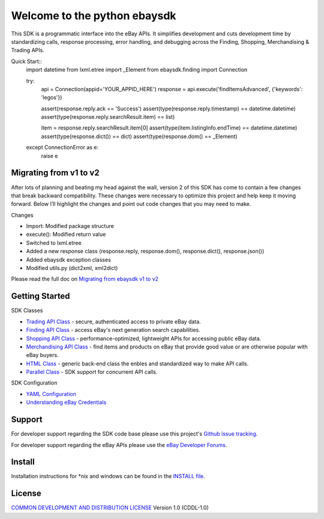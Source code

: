 Welcome to the python ebaysdk
=============================

This SDK is a programmatic interface into the eBay APIs. It simplifies development and cuts development time by standardizing calls, response processing, error handling, and debugging across the Finding, Shopping, Merchandising & Trading APIs. 

Quick Start::
    import datetime
    from lxml.etree import _Element
    from ebaysdk.finding import Connection

    try:
        api = Connection(appid='YOUR_APPID_HERE')
        response = api.execute('findItemsAdvanced', {'keywords': 'legos'})        

        assert(response.reply.ack == 'Success')  
        assert(type(response.reply.timestamp) == datetime.datetime)
        assert(type(response.reply.searchResult.item) == list)
  
        item = response.reply.searchResult.item[0]
        assert(type(item.listingInfo.endTime) == datetime.datetime)
        assert(type(response.dict()) == dict)
        assert(type(response.dom() == _Element)

    except ConnectionError as e:
        raise e


Migrating from v1 to v2
-----------------------

After lots of planning and beating my head against the wall, version 2 of this SDK has come to contain a few changes that break backward compatibility. These changes were necessary to optimize this project and help keep it moving forward. Below I’ll highlight the changes and point out code changes that you may need to make.

Changes

* Import: Modified package structure
* execute(): Modified return value
* Switched to lxml.etree
* Added a new response class (response.reply, response.dom(), response.dict(), response.json())
* Added ebaysdk exception classes
* Modified utils.py (dict2xml, xml2dict)
 
Please read the full doc on `Migrating from ebaysdk v1 to v2`_

Getting Started
---------------

SDK Classes

* `Trading API Class`_ - secure, authenticated access to private eBay data.
* `Finding API Class`_ - access eBay's next generation search capabilities.
* `Shopping API Class`_ - performance-optimized, lightweight APIs for accessing public eBay data.
* `Merchandising API Class`_ - find items and products on eBay that provide good value or are otherwise popular with eBay buyers.
* `HTML Class`_ - generic back-end class the enbles and standardized way to make API calls.
* `Parallel Class`_ - SDK support for concurrent API calls.

SDK Configuration

* `YAML Configuration`_ 
* `Understanding eBay Credentials`_


Support
-------

For developer support regarding the SDK code base please use this project's `Github issue tracking`_.

For developer support regarding the eBay APIs please use the `eBay Developer Forums`_.

Install
-------

Installation instructions for *nix and windows can be found in the `INSTALL file`_.

License
-------

`COMMON DEVELOPMENT AND DISTRIBUTION LICENSE`_ Version 1.0 (CDDL-1.0)


.. _INSTALL file: https://github.com/timotheus/ebaysdk-python/blob/master/INSTALL
.. _COMMON DEVELOPMENT AND DISTRIBUTION LICENSE: http://opensource.org/licenses/CDDL-1.0
.. _Understanding eBay Credentials: https://github.com/timotheus/ebaysdk-python/wiki/eBay-Credentials
.. _eBay Developer Site: http://developer.ebay.com/
.. _YAML Configuration: https://github.com/timotheus/ebaysdk-python/wiki/YAML-Configuration
.. _Trading API Class: https://github.com/timotheus/ebaysdk-python/wiki/Trading-API-Class
.. _Finding API Class: https://github.com/timotheus/ebaysdk-python/wiki/Finding-API-Class
.. _Shopping API Class: https://github.com/timotheus/ebaysdk-python/wiki/Shopping-API-Class
.. _Merchandising API Class: https://github.com/timotheus/ebaysdk-python/wiki/Merchandising-API-Class
.. _HTML Class: https://github.com/timotheus/ebaysdk-python/wiki/HTML-Class
.. _Parallel Class: https://github.com/timotheus/ebaysdk-python/wiki/Parallel-Class
.. _eBay Developer Forums: https://www.x.com/developers/ebay/forums
.. _Github issue tracking: https://github.com/timotheus/ebaysdk-python/issues
.. _Migrating from ebaysdk v1 to v2: https://github.com/timotheus/ebaysdk-python/wiki/Migrating-from-v1-to-v2

